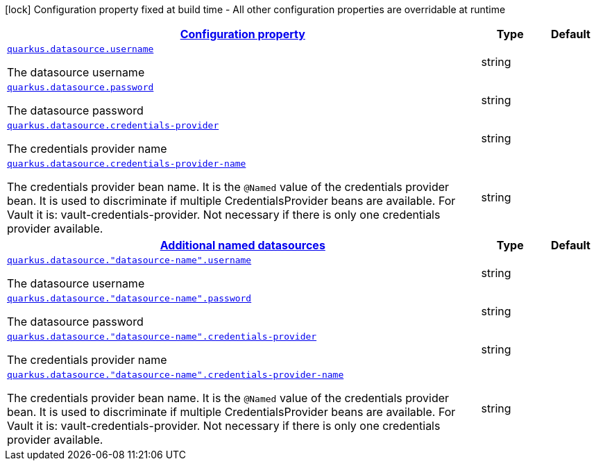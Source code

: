 [.configuration-legend]
icon:lock[title=Fixed at build time] Configuration property fixed at build time - All other configuration properties are overridable at runtime
[.configuration-reference, cols="80,.^10,.^10"]
|===

h|[[quarkus-datasource-config-group-data-source-runtime-config_configuration]]link:#quarkus-datasource-config-group-data-source-runtime-config_configuration[Configuration property]

h|Type
h|Default

a| [[quarkus-datasource-config-group-data-source-runtime-config_quarkus.datasource.username]]`link:#quarkus-datasource-config-group-data-source-runtime-config_quarkus.datasource.username[quarkus.datasource.username]`

[.description]
--
The datasource username
--|string 
|


a| [[quarkus-datasource-config-group-data-source-runtime-config_quarkus.datasource.password]]`link:#quarkus-datasource-config-group-data-source-runtime-config_quarkus.datasource.password[quarkus.datasource.password]`

[.description]
--
The datasource password
--|string 
|


a| [[quarkus-datasource-config-group-data-source-runtime-config_quarkus.datasource.credentials-provider]]`link:#quarkus-datasource-config-group-data-source-runtime-config_quarkus.datasource.credentials-provider[quarkus.datasource.credentials-provider]`

[.description]
--
The credentials provider name
--|string 
|


a| [[quarkus-datasource-config-group-data-source-runtime-config_quarkus.datasource.credentials-provider-name]]`link:#quarkus-datasource-config-group-data-source-runtime-config_quarkus.datasource.credentials-provider-name[quarkus.datasource.credentials-provider-name]`

[.description]
--
The credentials provider bean name. 
 It is the `&#64;Named` value of the credentials provider bean. It is used to discriminate if multiple CredentialsProvider beans are available. 
 For Vault it is: vault-credentials-provider. Not necessary if there is only one credentials provider available.
--|string 
|


h|[[quarkus-datasource-config-group-data-source-runtime-config_quarkus.datasource.named-data-sources]]link:#quarkus-datasource-config-group-data-source-runtime-config_quarkus.datasource.named-data-sources[Additional named datasources]

h|Type
h|Default

a| [[quarkus-datasource-config-group-data-source-runtime-config_quarkus.datasource.-datasource-name-.username]]`link:#quarkus-datasource-config-group-data-source-runtime-config_quarkus.datasource.-datasource-name-.username[quarkus.datasource."datasource-name".username]`

[.description]
--
The datasource username
--|string 
|


a| [[quarkus-datasource-config-group-data-source-runtime-config_quarkus.datasource.-datasource-name-.password]]`link:#quarkus-datasource-config-group-data-source-runtime-config_quarkus.datasource.-datasource-name-.password[quarkus.datasource."datasource-name".password]`

[.description]
--
The datasource password
--|string 
|


a| [[quarkus-datasource-config-group-data-source-runtime-config_quarkus.datasource.-datasource-name-.credentials-provider]]`link:#quarkus-datasource-config-group-data-source-runtime-config_quarkus.datasource.-datasource-name-.credentials-provider[quarkus.datasource."datasource-name".credentials-provider]`

[.description]
--
The credentials provider name
--|string 
|


a| [[quarkus-datasource-config-group-data-source-runtime-config_quarkus.datasource.-datasource-name-.credentials-provider-name]]`link:#quarkus-datasource-config-group-data-source-runtime-config_quarkus.datasource.-datasource-name-.credentials-provider-name[quarkus.datasource."datasource-name".credentials-provider-name]`

[.description]
--
The credentials provider bean name. 
 It is the `&#64;Named` value of the credentials provider bean. It is used to discriminate if multiple CredentialsProvider beans are available. 
 For Vault it is: vault-credentials-provider. Not necessary if there is only one credentials provider available.
--|string 
|

|===